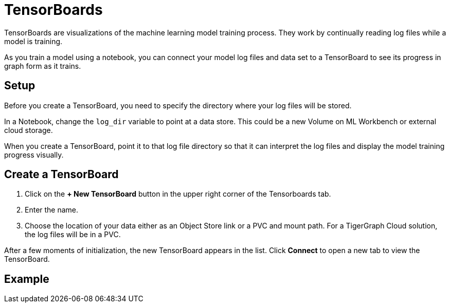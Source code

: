 = TensorBoards
:experimental:

TensorBoards are visualizations of the machine learning model training process.
They work by continually reading log files while a model is training.

As you train a model using a notebook, you can connect your model log files and data set to a TensorBoard to see its progress in graph form as it trains.

== Setup

Before you create a TensorBoard, you need to specify the directory where your log files will be stored.

In a Notebook, change the `log_dir` variable to point at a data store. This could be a new Volume on ML Workbench or external cloud storage.

When you create a TensorBoard, point it to that log file directory so that it can interpret the log files and display the model training progress visually.

== Create a TensorBoard

. Click on the btn:[+ New TensorBoard] button in the upper right corner of the Tensorboards tab.
. Enter the name.
. Choose the location of your data either as an Object Store link or a PVC and mount path. For a TigerGraph Cloud solution, the log files will be in a PVC.

After a few moments of initialization, the new TensorBoard appears in the list. Click btn:[Connect] to open a new tab to view the TensorBoard.

== Example